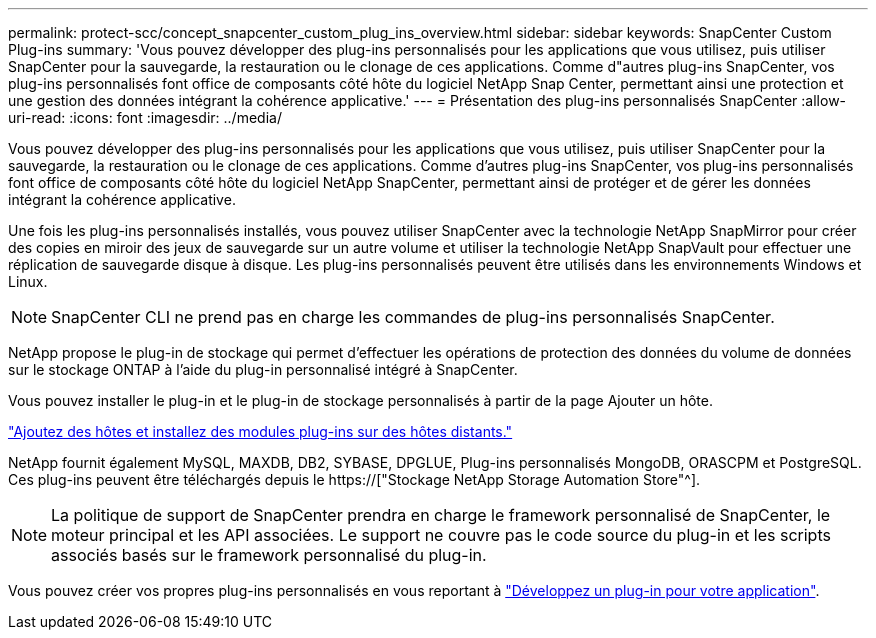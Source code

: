 ---
permalink: protect-scc/concept_snapcenter_custom_plug_ins_overview.html 
sidebar: sidebar 
keywords: SnapCenter Custom Plug-ins 
summary: 'Vous pouvez développer des plug-ins personnalisés pour les applications que vous utilisez, puis utiliser SnapCenter pour la sauvegarde, la restauration ou le clonage de ces applications. Comme d"autres plug-ins SnapCenter, vos plug-ins personnalisés font office de composants côté hôte du logiciel NetApp Snap Center, permettant ainsi une protection et une gestion des données intégrant la cohérence applicative.' 
---
= Présentation des plug-ins personnalisés SnapCenter
:allow-uri-read: 
:icons: font
:imagesdir: ../media/


[role="lead"]
Vous pouvez développer des plug-ins personnalisés pour les applications que vous utilisez, puis utiliser SnapCenter pour la sauvegarde, la restauration ou le clonage de ces applications. Comme d'autres plug-ins SnapCenter, vos plug-ins personnalisés font office de composants côté hôte du logiciel NetApp SnapCenter, permettant ainsi de protéger et de gérer les données intégrant la cohérence applicative.

Une fois les plug-ins personnalisés installés, vous pouvez utiliser SnapCenter avec la technologie NetApp SnapMirror pour créer des copies en miroir des jeux de sauvegarde sur un autre volume et utiliser la technologie NetApp SnapVault pour effectuer une réplication de sauvegarde disque à disque. Les plug-ins personnalisés peuvent être utilisés dans les environnements Windows et Linux.


NOTE: SnapCenter CLI ne prend pas en charge les commandes de plug-ins personnalisés SnapCenter.

NetApp propose le plug-in de stockage qui permet d'effectuer les opérations de protection des données du volume de données sur le stockage ONTAP à l'aide du plug-in personnalisé intégré à SnapCenter.

Vous pouvez installer le plug-in et le plug-in de stockage personnalisés à partir de la page Ajouter un hôte.

link:task_add_hosts_and_install_plug_in_packages_on_remote_hosts_scc.html["Ajoutez des hôtes et installez des modules plug-ins sur des hôtes distants."^]

NetApp fournit également MySQL, MAXDB, DB2, SYBASE, DPGLUE, Plug-ins personnalisés MongoDB, ORASCPM et PostgreSQL. Ces plug-ins peuvent être téléchargés depuis le https://["Stockage NetApp Storage Automation Store"^].


NOTE: La politique de support de SnapCenter prendra en charge le framework personnalisé de SnapCenter, le moteur principal et les API associées. Le support ne couvre pas le code source du plug-in et les scripts associés basés sur le framework personnalisé du plug-in.

Vous pouvez créer vos propres plug-ins personnalisés en vous reportant à link:concept_develop_a_plug_in_for_your_application.html["Développez un plug-in pour votre application"^].
